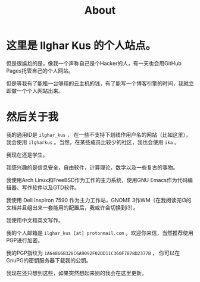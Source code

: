 #+TITLE:About
#+OPTIONS: num:0
* 这里是 Ilghar Kus 的个人站点。
但是很尴尬的是，像我一个声称自己是个Hacker的人，有一天也会用GitHub Pages托管自己的个人网站。

但是等我有了能租一台够用的云主机的钱，有了能写一个博客引擎的时间，我就立即做一个个人网站出来。

* 然后关于我
我的通用ID是 =ilghar_kus= ， 在一些不支持下划线作用户名的网站（比如这里），我会使用 =ilgharkus= 。当然，在某些成员比较少的社区，我也会使用 =ika= 。

我现在还是学生。

我感兴趣的是信息安全，自由软件，计算理论，数学以及一些复古的事物。

我使用Arch Linux和FreeBSD作为工作的主力系统，使用GNU Emacs作为代码编辑器、写作软件以及GTD软件。

我使用 Dell Inspiron 7590 作为主力工作站，GNOME 3作WM（在我阅读完i3的文档并且组出来一套能用的配置后，我或许会切换到i3）。

我使用中文和英文写作。

我的个人邮箱是 =ilghar_kus [at] protonmail.com= 。欢迎你来信，当然推荐使用PGP进行加密。

我的PGP指纹为 =1A64866B328C6A9092F02DD11C360F7878D2377B= ， 你可以在GnuPG的密钥服务器下载我的公钥。

我现在还只想到这些，如果突然想起来别的我会在这里更新。
